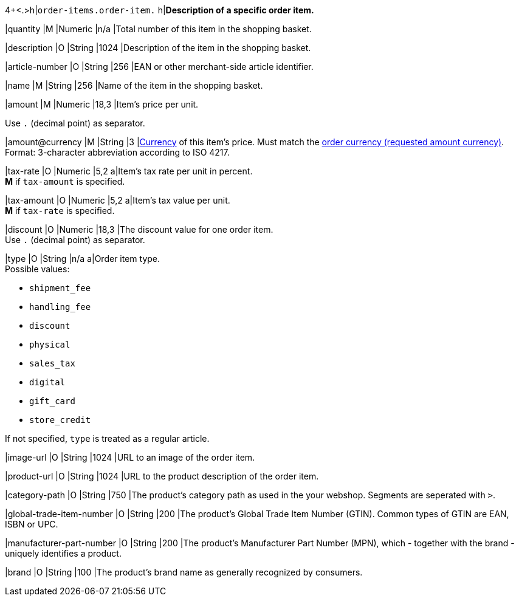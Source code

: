 4+<.>h|``order-items.order-item.``
h|**Description of a specific order item.**

|quantity 
|M
|Numeric 
|n/a  
|Total number of this item in the shopping basket.

|description 
|O  
|String
|1024 
|Description of the item in the shopping basket.

|article-number 
|O 
|String
|256 
|EAN or other merchant-side article identifier.

|name 
|M 
|String
|256 
|Name of the item in the shopping basket.

|amount 
|M 
|Numeric 
|18,3 
|Item’s price per unit.  +

Use ``.`` (decimal point) as separator.

|amount@currency 
|M 
|String
|3 
|<<KlarnaV2_CountriesCurrencies, Currency>> of this item's price. Must match the <<KlarnaV2_TransactionTypes_authorization_Fields_requestedAmount_currency, order currency (requested amount currency)>>. +
Format: 3-character abbreviation according to ISO 4217.

|tax-rate 
|O 
|Numeric
|5,2 
a|Item’s tax rate per unit in percent. +
*M* if ``tax-amount`` is specified.

|tax-amount 
|O 
|Numeric
|5,2 
a|Item’s tax value per unit. +
*M* if ``tax-rate`` is specified.

|discount	
|O
|Numeric
|18,3 
|The discount value for one order item.  +
Use ``.`` (decimal point) as separator.

|type
|O 
|String
|n/a
a|Order item type. +
Possible values: 

  - ``shipment_fee``
  - ``handling_fee``
  - ``discount``
  - ``physical``
  - ``sales_tax``
  - ``digital``
  - ``gift_card``
  - ``store_credit``

//-

If not specified, ``type`` is treated as a regular article.

|image-url
|O
|String
|1024 
|URL to an image of the order item.

|product-url
|O
|String
|1024 
|URL to the product description of the order item.

|category-path
|O
|String
|750 
|The product's category path as used in the your webshop. Segments are seperated with ``>``.

|global-trade-item-number
|O
|String
|200 
|The product's Global Trade Item Number (GTIN). Common types of GTIN are EAN, ISBN or UPC.

|manufacturer-part-number
|O
|String
|200 
|The product's Manufacturer Part Number (MPN), which - together with the brand - uniquely identifies a product.

|brand
|O
|String
|100 
|The product's brand name as generally recognized by consumers.
